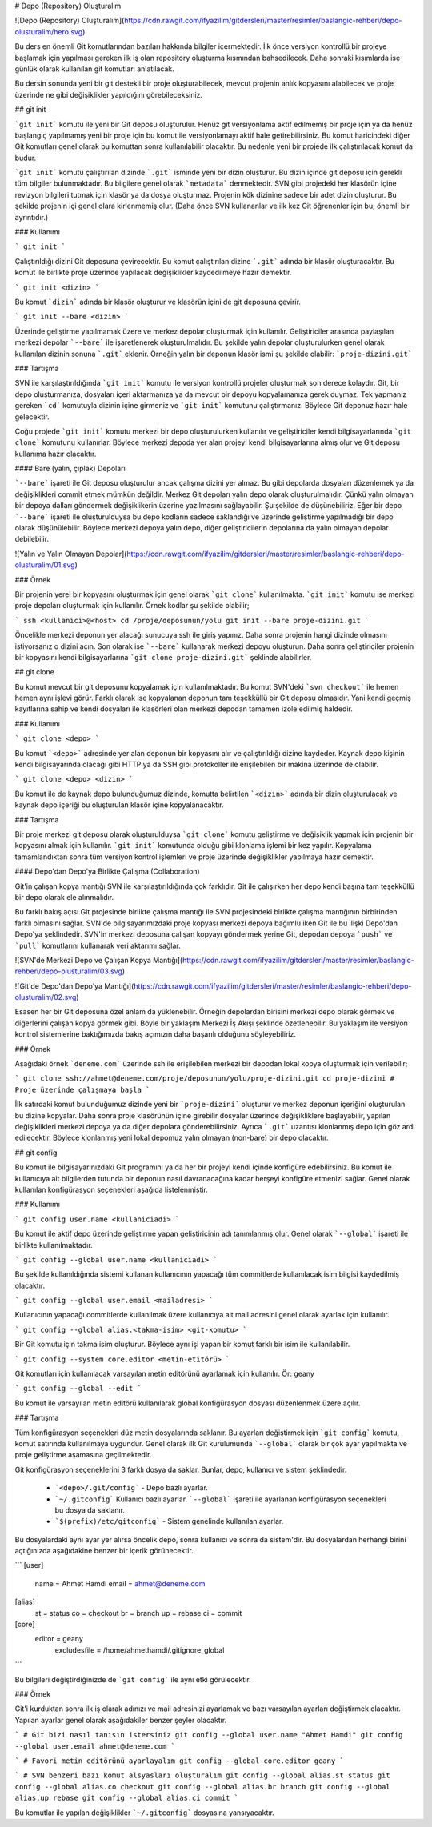 # Depo (Repository) Oluşturalım

![Depo (Repository) Oluşturalım](https://cdn.rawgit.com/ifyazilim/gitdersleri/master/resimler/baslangic-rehberi/depo-olusturalim/hero.svg)

Bu ders en önemli Git komutlarından bazıları hakkında bilgiler içermektedir. İlk önce versiyon kontrollü bir projeye başlamak için yapılması gereken ilk iş olan repository oluşturma kısmından bahsedilecek. Daha sonraki kısımlarda ise günlük olarak kullanılan git komutları anlatılacak.

Bu dersin sonunda yeni bir git destekli bir proje oluşturabilecek, mevcut projenin anlık kopyasını alabilecek ve proje üzerinde ne gibi değişiklikler yapıldığını görebileceksiniz.

## git init

```git init``` komutu ile yeni bir Git deposu oluşturulur. Henüz git versiyonlama aktif edilmemiş bir proje için ya da henüz başlangıç yapılmamış yeni bir proje için bu komut ile versiyonlamayı aktif hale getirebilirsiniz. Bu komut haricindeki diğer Git komutları genel olarak bu komuttan sonra kullanılabilir olacaktır. Bu nedenle yeni bir projede ilk çalıştırılacak komut da budur.

```git init``` komutu çalıştırılan dizinde ```.git``` isminde yeni bir dizin oluşturur. Bu dizin içinde git deposu için gerekli tüm bilgiler bulunmaktadır. Bu bilgilere genel olarak ```metadata``` denmektedir. SVN gibi projedeki her klasörün içine revizyon bilgileri tutmak için klasör ya da dosya oluşturmaz. Projenin kök dizinine sadece bir adet dizin oluşturur. Bu şekilde projenin içi genel olara kirlenmemiş olur. (Daha önce SVN kullananlar ve ilk kez Git öğrenenler için bu, önemli bir ayrıntıdır.)

### Kullanımı

```
git init
```

Çalıştırıldığı dizini Git deposuna çevirecektir. Bu komut çalıştırılan dizine ```.git``` adında bir klasör oluşturacaktır. Bu komut ile birlikte proje üzerinde yapılacak değişiklikler kaydedilmeye hazır demektir.

```
git init <dizin>
```

Bu komut ```dizin``` adında bir klasör oluşturur ve klasörün içini de git deposuna çevirir.

```
git init --bare <dizin>
```

Üzerinde geliştirme yapılmamak üzere ve merkez depolar oluşturmak için kullanılır. Geliştiriciler arasında paylaşılan merkezi depolar ```--bare``` ile işaretlenerek oluşturulmalıdır. Bu şekilde yalın depolar oluşturulurken genel olarak kullanılan dizinin sonuna ```.git``` eklenir. Örneğin yalın bir deponun klasör ismi şu şekilde olabilir: ```proje-dizini.git```

### Tartışma

SVN ile karşılaştırıldığında ```git init``` komutu ile versiyon kontrollü projeler oluşturmak son derece kolaydır. Git, bir depo oluşturmanıza, dosyaları içeri aktarmanıza ya da mevcut bir depoyu kopyalamanıza gerek duymaz. Tek yapmanız gereken ```cd``` komutuyla dizinin içine girmeniz ve ```git init``` komutunu çalıştırmanız. Böylece Git deponuz hazır hale gelecektir.

Çoğu projede ```git init``` komutu merkezi bir depo oluşturulurken kullanılır ve geliştiriciler kendi bilgisayarlarında ```git clone``` komutunu kullanırlar. Böylece merkezi depoda yer alan projeyi kendi bilgisayarlarına almış olur ve Git deposu kullanıma hazır olacaktır.

#### Bare (yalın, çıplak) Depoları

```--bare``` işareti ile  Git deposu oluşturulur ancak çalışma dizini yer almaz. Bu gibi depolarda dosyaları düzenlemek ya da değişiklikleri commit etmek mümkün değildir. Merkez Git depoları yalın depo olarak oluşturulmalıdır. Çünkü yalın olmayan bir depoya dalları göndermek değişiklikerin üzerine yazılmasını sağlayabilir. Şu şekilde de düşünebiliriz. Eğer bir depo ```--bare``` işareti ile oluşturulduysa bu depo kodların sadece saklandığı ve üzerinde geliştirme yapılmadığı bir depo olarak düşünülebilir. Böylece merkezi depoya yalın depo, diğer geliştiricilerin depolarına  da yalın olmayan depolar debilebilir.

![Yalın ve Yalın Olmayan Depolar](https://cdn.rawgit.com/ifyazilim/gitdersleri/master/resimler/baslangic-rehberi/depo-olusturalim/01.svg)

### Örnek

Bir projenin yerel bir kopyasını oluşturmak için genel olarak ```git clone``` kullanılmakta. ```git init``` komutu ise merkezi proje depoları oluşturmak için kullanılır. Örnek kodlar şu şekilde olabilir;

```
ssh <kullanici>@<host>
cd /proje/deposunun/yolu
git init --bare proje-dizini.git
```

Öncelikle merkezi deponun yer alacağı sunucuya ssh ile giriş yapınız. Daha sonra projenin hangi dizinde olmasını istiyorsanız o dizini açın. Son olarak ise ```--bare``` kullanarak merkezi depoyu oluşturun. Daha sonra geliştiriciler projenin bir kopyasını kendi bilgisayarlarına ```git clone proje-dizini.git``` şeklinde alabilirler. 

## git clone

Bu komut mevcut bir git deposunu kopyalamak için kullanılmaktadır. Bu komut SVN'deki ```svn checkout``` ile hemen hemen aynı işlevi görür. Farklı olarak ise kopyalanan deponun tam teşekküllü bir Git deposu olmasıdır. Yani kendi geçmiş kayıtlarına sahip ve kendi dosyaları ile klasörleri olan merkezi depodan tamamen izole edilmiş haldedir.

### Kullanımı

```
git clone <depo>
```

Bu komut ```<depo>``` adresinde yer alan deponun bir kopyasını alır ve çalıştırıldığı dizine kaydeder. Kaynak depo kişinin kendi bilgisayarında olacağı gibi HTTP ya da SSH gibi protokoller ile erişilebilen bir makina üzerinde de olabilir.

```
git clone <depo> <dizin>
```

Bu komut ile de kaynak depo bulunduğumuz dizinde, komutta belirtilen ```<dizin>``` adında bir dizin oluşturulacak ve kaynak depo içeriği bu oluşturulan klasör içine kopyalanacaktır.

### Tartışma

Bir proje merkezi git deposu olarak oluşturulduysa ```git clone``` komutu geliştirme ve değişiklik yapmak için projenin bir kopyasını almak için kullanılır. ```git init``` komutunda olduğu gibi klonlama işlemi bir kez yapılır. Kopyalama tamamlandıktan sonra tüm versiyon kontrol işlemleri ve proje üzerinde değişiklikler yapılmaya hazır demektir. 

#### Depo'dan Depo'ya Birlikte Çalışma (Collaboration)

Git'in çalışan kopya mantığı SVN ile karşılaştırıldığında çok farklıdır. Git ile çalışırken her depo kendi başına tam teşekküllü bir depo olarak ele alınmalıdır.

Bu farklı bakış açısı Git projesinde birlikte çalışma mantığı ile SVN projesindeki birlikte çalışma mantığının birbirinden farklı olmasını sağlar. SVN'de bilgisayarımızdaki proje kopyası merkezi depoya bağımlu iken Git ile bu ilişki Depo'dan Depo'ya şeklindedir. SVN'in merkezi deposuna çalışan kopyayı göndermek yerine Git, depodan depoya ```push``` ve ```pull``` komutlarını kullanarak veri aktarımı sağlar.

![SVN'de Merkezi Depo ve Çalışan Kopya Mantığı](https://cdn.rawgit.com/ifyazilim/gitdersleri/master/resimler/baslangic-rehberi/depo-olusturalim/03.svg)

![Git'de Depo'dan Depo'ya Mantığı](https://cdn.rawgit.com/ifyazilim/gitdersleri/master/resimler/baslangic-rehberi/depo-olusturalim/02.svg)

Esasen her bir Git deposuna özel anlam da yüklenebilir. Örneğin depolardan birisini merkezi depo olarak görmek ve diğerlerini çalışan kopya görmek gibi. Böyle bir yaklaşım Merkezi İş Akışı şeklinde özetlenebilir. Bu yaklaşım ile versiyon kontrol sistemlerine baktığımızda bakış açımızın daha başarılı olduğunu söyleyebiliriz.

### Örnek

Aşağıdaki örnek ```deneme.com``` üzerinde ssh ile erişilebilen merkezi bir depodan lokal kopya oluşturmak için verilebilir;

```
git clone ssh://ahmet@deneme.com/proje/deposunun/yolu/proje-dizini.git 
cd proje-dizini
# Proje üzerinde çalışmaya başla
```

İlk satırdaki komut bulunduğumuz dizinde yeni bir ```proje-dizini``` oluşturur ve merkez deponun içeriğini oluşturulan bu dizine kopyalar. Daha sonra proje klasörünün içine girebilir dosyalar üzerinde değişikliklere başlayabilir, yapılan değişiklikleri merkezi depoya ya da diğer depolara gönderebilirsiniz. Ayrıca ```.git``` uzantısı klonlanmış depo için göz ardı edilecektir. Böylece klonlanmış yeni lokal depomuz yalın olmayan (non-bare) bir depo olacaktır.

## git config

Bu komut ile bilgisayarınızdaki Git programını ya da her bir projeyi kendi içinde konfigüre edebilirsiniz. Bu komut ile kullanıcıya ait bilgilerden tutunda bir deponun nasıl davranacağına kadar herşeyi konfigüre etmenizi sağlar. Genel olarak kullanılan konfigürasyon seçenekleri aşağıda listelenmiştir.

### Kullanımı

```
git config user.name <kullaniciadi>
```

Bu komut ile aktif depo üzerinde geliştirme yapan geliştiricinin adı tanımlanmış olur. Genel olarak ```--global``` işareti ile birlikte kullanılmaktadır.

```
git config --global user.name <kullaniciadi>
```

Bu şekilde kullanıldığında sistemi kullanan kullanıcının yapacağı tüm commitlerde kullanılacak isim bilgisi kaydedilmiş olacaktır.

```
git config --global user.email <mailadresi>
```

Kullanıcının yapacağı commitlerde kullanılmak üzere kullanıcıya ait mail adresini genel olarak ayarlak için kullanılır.

```
git config --global alias.<takma-isim> <git-komutu>
```

Bir Git komutu için takma isim oluşturur. Böylece aynı işi yapan bir komut farklı bir isim ile kullanılabilir.

```
git config --system core.editor <metin-etitörü>
```

Git komutları için kullanılacak varsayılan metin editörünü ayarlamak için kullanılır. Ör: geany

```
git config --global --edit
```

Bu komut ile varsayılan metin editörü kullanılarak global konfigürasyon dosyası düzenlenmek üzere açılır.

### Tartışma

Tüm konfigürasyon seçenekleri düz metin dosyalarında saklanır. Bu ayarları değiştirmek için ```git config``` komutu, komut satırında kullanılmaya uygundur. Genel olarak ilk Git kurulumunda ```--global``` olarak bir çok ayar yapılmakta ve proje geliştirme aşamasına geçilmektedir.

Git konfigürasyon seçeneklerini 3 farklı dosya da saklar. Bunlar, depo, kullanıcı ve sistem şeklindedir.

 * ```<depo>/.git/config``` - Depo bazlı ayarlar.
 * ```~/.gitconfig``` Kullanıcı bazlı ayarlar. ```--global``` işareti ile ayarlanan konfigürasyon seçenekleri bu dosya da saklanır.
 * ```$(prefix)/etc/gitconfig``` - Sistem genelinde kullanılan ayarlar.
 
Bu dosyalardaki aynı ayar yer alırsa öncelik depo, sonra kullanıcı ve sonra da sistem'dir. Bu dosyalardan herhangi birini açtığınızda aşağıdakine benzer bir içerik görünecektir.

```
[user] 
    name = Ahmet Hamdi
    email = ahmet@deneme.com
[alias]
    st = status
    co = checkout
    br = branch
    up = rebase
    ci = commit
[core]
    editor = geany
   	excludesfile = /home/ahmethamdi/.gitignore_global 
```

Bu bilgileri değiştirdiğinizde de ```git config``` ile aynı etki görülecektir.

### Örnek

Git'i kurduktan sonra ilk iş olarak adınızı ve mail adresinizi ayarlamak ve bazı varsayılan ayarları değiştirmek olacaktır. Yapılan ayarlar genel olarak aşağıdakiler benzer şeyler olacaktır.

```
# Git bizi nasıl tanısın istersiniz
git config --global user.name "Ahmet Hamdi"
git config --global user.email ahmet@deneme.com
```

```
# Favori metin editörünü ayarlayalım
git config --global core.editor geany
```

```
# SVN benzeri bazı komut alsyasları oluşturalım
git config --global alias.st status
git config --global alias.co checkout
git config --global alias.br branch
git config --global alias.up rebase
git config --global alias.ci commit
```

Bu komutlar ile yapılan değişiklikler ```~/.gitconfig``` dosyasına yansıyacaktır.
